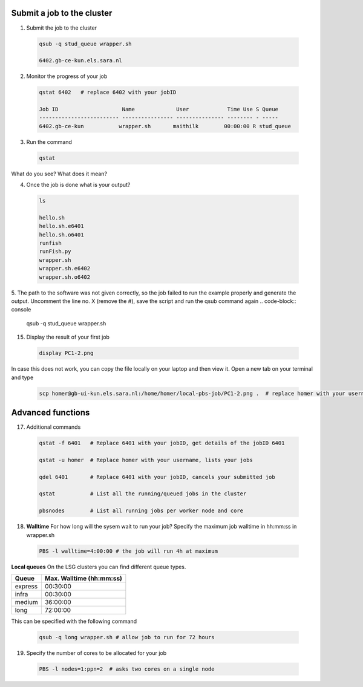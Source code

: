 Submit a job to the cluster
.................

1. Submit the job to the cluster
 .. code-block:: console
  
  qsub -q stud_queue wrapper.sh
  
  6402.gb-ce-kun.els.sara.nl
  
2. Monitor the progress of your job 
 .. code-block:: console
  
  qstat 6402   # replace 6402 with your jobID
  
  Job ID                    Name             User            Time Use S Queue
  ------------------------- ---------------- --------------- -------- - -----
  6402.gb-ce-kun           wrapper.sh       maithilk        00:00:00 R stud_queue 
  
3. Run the command
 .. code-block:: console
 
  qstat
  
What do you see? What does it mean?
  
4. Once the job is done what is your output?
 .. code-block:: console
 
  ls
  
  hello.sh
  hello.sh.e6401
  hello.sh.o6401
  runfish
  runFish.py
  wrapper.sh
  wrapper.sh.e6402
  wrapper.sh.o6402

5. The path to the software was not given correctly, so the job failed to run the example properly and generate the output. Uncomment the line no. X (remove the #), save the script and run the qsub command again
.. code-block:: console
  
  qsub -q stud_queue wrapper.sh

15. Display the result of your first job
 .. code-block:: console

    display PC1-2.png

In case this does not work, you can copy the file locally on your laptop and then view it. Open a new tab on your terminal  and type
 
 .. code-block:: console

  scp homer@gb-ui-kun.els.sara.nl:/home/homer/local-pbs-job/PC1-2.png .  # replace homer with your username
 
Advanced functions
....................

17. Additional commands
 .. code-block:: console
 
  qstat -f 6401   # Replace 6401 with your jobID, get details of the jobID 6401

  qstat -u homer  # Replace homer with your username, lists your jobs

  qdel 6401       # Replace 6401 with your jobID, cancels your submitted job

  qstat           # List all the running/queued jobs in the cluster
  
  pbsnodes        # List all running jobs per worker node and core

18. **Walltime** For how long will the sysem wait to run your job? Specify the maximum job walltime in hh:mm:ss in wrapper.sh
 .. code-block:: console
 
  PBS -l walltime=4:00:00 # the job will run 4h at maximum

**Local queues** On the LSG clusters you can find different queue types. 

=============== ===========================
Queue           Max. Walltime (hh:mm:ss)
=============== ===========================
express         00:30:00
infra           00:30:00
medium          36:00:00
long            72:00:00
=============== ===========================
This can be specified with the following command
 
 .. code-block:: console
   
   qsub -q long wrapper.sh # allow job to run for 72 hours

19. Specify the number of cores to be allocated for your job
 .. code-block:: console
   
  PBS -l nodes=1:ppn=2  # asks two cores on a single node






